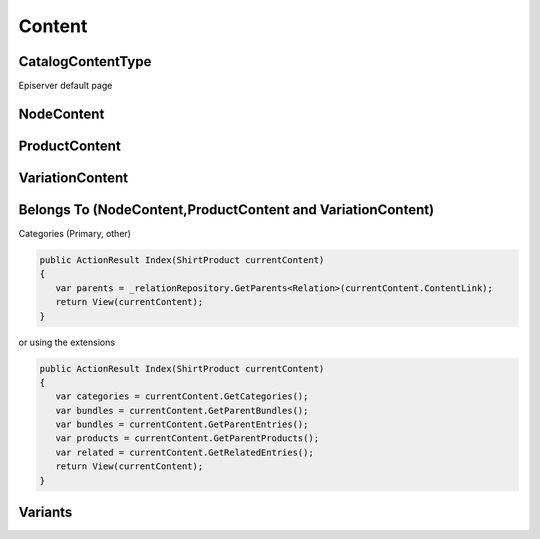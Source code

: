 Content
=======



CatalogContentType
------------------

Episerver default page

.. image:: images/Catalog.png


NodeContent
-----------

.. image:: images/nodecontent.png



ProductContent
--------------

.. image:: images/productcontent.png

VariationContent
----------------


.. image:: images/variantcontent.png


Belongs To (NodeContent,ProductContent and VariationContent)
------------------------------------------------------------

.. image:: images/belongsto.png


Categories (Primary, other)

.. code-block:: csharp

 public ActionResult Index(ShirtProduct currentContent)
 {
    var parents = _relationRepository.GetParents<Relation>(currentContent.ContentLink);
    return View(currentContent);
 }


.. image:: images/parentrelation.png

or using the extensions

.. code-block:: csharp

 public ActionResult Index(ShirtProduct currentContent)
 {
    var categories = currentContent.GetCategories();
    var bundles = currentContent.GetParentBundles();
    var bundles = currentContent.GetParentEntries();
    var products = currentContent.GetParentProducts();
    var related = currentContent.GetRelatedEntries();        
    return View(currentContent);
 }


Variants
--------